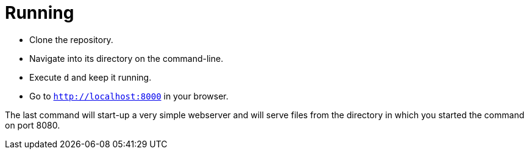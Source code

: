 = Running

* Clone the repository.
* Navigate into its directory on the command-line.
* Execute `d` and keep it running.
* Go to `http://localhost:8000` in your browser.

The last command will start-up a very simple webserver and will serve files from the directory in which you started the command on port 8080.
